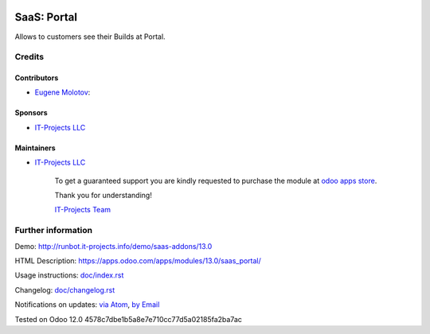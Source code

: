 .. image:: https://img.shields.io/badge/license-AGPL--3-blue.png
   :target: https://www.gnu.org/licenses/agpl
   :alt: License: AGPL-3

==============
 SaaS: Portal
==============

Allows to customers see their Builds at Portal.

Credits
=======

Contributors
------------
* `Eugene Molotov <https://it-projects.info/team/em230418>`__:

Sponsors
--------
* `IT-Projects LLC <https://it-projects.info>`__

Maintainers
-----------
* `IT-Projects LLC <https://it-projects.info>`__

      To get a guaranteed support
      you are kindly requested to purchase the module
      at `odoo apps store <https://apps.odoo.com/apps/modules/13.0/saas_portal/>`__.

      Thank you for understanding!

      `IT-Projects Team <https://www.it-projects.info/team>`__

Further information
===================

Demo: http://runbot.it-projects.info/demo/saas-addons/13.0

HTML Description: https://apps.odoo.com/apps/modules/13.0/saas_portal/

Usage instructions: `<doc/index.rst>`_

Changelog: `<doc/changelog.rst>`_

Notifications on updates: `via Atom <https://github.com/it-projects-llc/saas-addons/commits/13.0/saas_portal.atom>`_, `by Email <https://blogtrottr.com/?subscribe=https://github.com/it-projects-llc/saas-addons/commits/13.0/saas_portal.atom>`_

Tested on Odoo 12.0 4578c7dbe1b5a8e7e710cc77d5a02185fa2ba7ac
